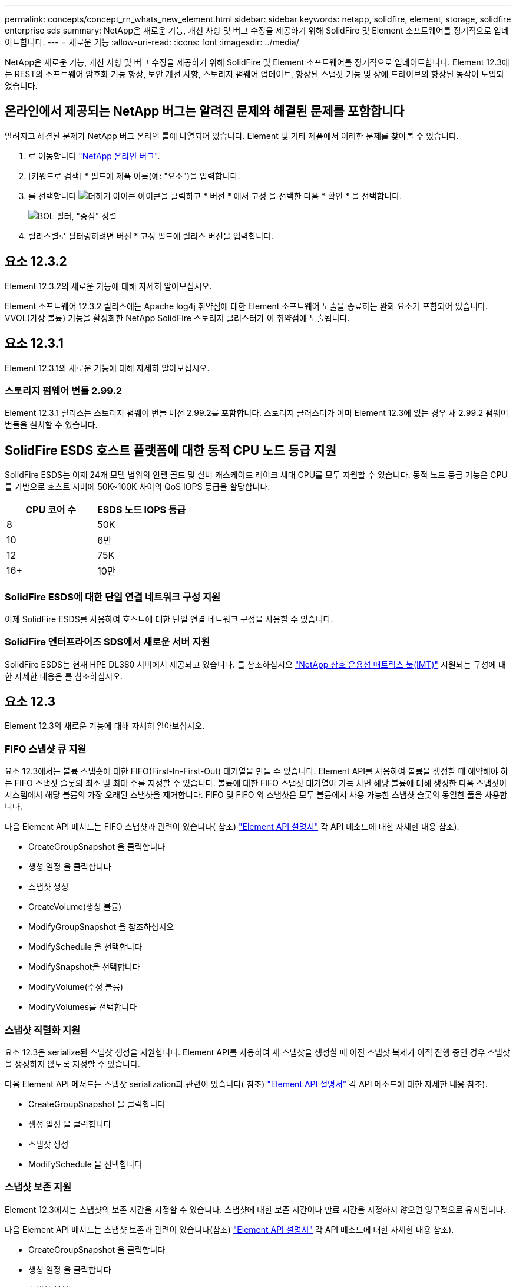 ---
permalink: concepts/concept_rn_whats_new_element.html 
sidebar: sidebar 
keywords: netapp, solidfire, element, storage, solidfire enterprise sds 
summary: NetApp은 새로운 기능, 개선 사항 및 버그 수정을 제공하기 위해 SolidFire 및 Element 소프트웨어를 정기적으로 업데이트합니다. 
---
= 새로운 기능
:allow-uri-read: 
:icons: font
:imagesdir: ../media/


[role="lead"]
NetApp은 새로운 기능, 개선 사항 및 버그 수정을 제공하기 위해 SolidFire 및 Element 소프트웨어를 정기적으로 업데이트합니다. Element 12.3에는 REST의 소프트웨어 암호화 기능 향상, 보안 개선 사항, 스토리지 펌웨어 업데이트, 향상된 스냅샷 기능 및 장애 드라이브의 향상된 동작이 도입되었습니다.



== 온라인에서 제공되는 NetApp 버그는 알려진 문제와 해결된 문제를 포함합니다

알려지고 해결된 문제가 NetApp 버그 온라인 툴에 나열되어 있습니다. Element 및 기타 제품에서 이러한 문제를 찾아볼 수 있습니다.

. 로 이동합니다 https://mysupport.netapp.com/site/products/all/details/solidfire-elementos/bugsonline-tab["NetApp 온라인 버그"^].
. [키워드로 검색] * 필드에 제품 이름(예: "요소")을 입력합니다.
. 를 선택합니다 image:plus_icon.PNG["더하기 아이콘"] 아이콘을 클릭하고 * 버전 * 에서 고정 을 선택한 다음 * 확인 * 을 선택합니다.
+
image:bol_filters.PNG["BOL 필터, \"중심\" 정렬"]

. 릴리스별로 필터링하려면 버전 * 고정 필드에 릴리스 버전을 입력합니다.




== 요소 12.3.2

Element 12.3.2의 새로운 기능에 대해 자세히 알아보십시오.

Element 소프트웨어 12.3.2 릴리스에는 Apache log4j 취약점에 대한 Element 소프트웨어 노출을 종료하는 완화 요소가 포함되어 있습니다. VVOL(가상 볼륨) 기능을 활성화한 NetApp SolidFire 스토리지 클러스터가 이 취약점에 노출됩니다.



== 요소 12.3.1

Element 12.3.1의 새로운 기능에 대해 자세히 알아보십시오.



=== 스토리지 펌웨어 번들 2.99.2

Element 12.3.1 릴리스는 스토리지 펌웨어 번들 버전 2.99.2를 포함합니다. 스토리지 클러스터가 이미 Element 12.3에 있는 경우 새 2.99.2 펌웨어 번들을 설치할 수 있습니다.



== SolidFire ESDS 호스트 플랫폼에 대한 동적 CPU 노드 등급 지원

SolidFire ESDS는 이제 24개 모델 범위의 인텔 골드 및 실버 캐스케이드 레이크 세대 CPU를 모두 지원할 수 있습니다. 동적 노드 등급 기능은 CPU를 기반으로 호스트 서버에 50K~100K 사이의 QoS IOPS 등급을 할당합니다.

[cols="100,100"]
|===
| CPU 코어 수 | ESDS 노드 IOPS 등급 


 a| 
8
 a| 
50K



 a| 
10
 a| 
6만



 a| 
12
 a| 
75K



 a| 
16+
 a| 
10만

|===


=== SolidFire ESDS에 대한 단일 연결 네트워크 구성 지원

이제 SolidFire ESDS를 사용하여 호스트에 대한 단일 연결 네트워크 구성을 사용할 수 있습니다.



=== SolidFire 엔터프라이즈 SDS에서 새로운 서버 지원

SolidFire ESDS는 현재 HPE DL380 서버에서 제공되고 있습니다. 를 참조하십시오 https://mysupport.netapp.com/matrix/imt.jsp?components=97283;&solution=1757&isHWU&src=IMT["NetApp 상호 운용성 매트릭스 툴(IMT)"^] 지원되는 구성에 대한 자세한 내용은 를 참조하십시오.



== 요소 12.3

Element 12.3의 새로운 기능에 대해 자세히 알아보십시오.



=== FIFO 스냅샷 큐 지원

요소 12.3에서는 볼륨 스냅숏에 대한 FIFO(First-In-First-Out) 대기열을 만들 수 있습니다. Element API를 사용하여 볼륨을 생성할 때 예약해야 하는 FIFO 스냅샷 슬롯의 최소 및 최대 수를 지정할 수 있습니다. 볼륨에 대한 FIFO 스냅샷 대기열이 가득 차면 해당 볼륨에 대해 생성한 다음 스냅샷이 시스템에서 해당 볼륨의 가장 오래된 스냅샷을 제거합니다. FIFO 및 FIFO 외 스냅샷은 모두 볼륨에서 사용 가능한 스냅샷 슬롯의 동일한 풀을 사용합니다.

다음 Element API 메서드는 FIFO 스냅샷과 관련이 있습니다( 참조) link:../api/index.html["Element API 설명서"] 각 API 메소드에 대한 자세한 내용 참조).

* CreateGroupSnapshot 을 클릭합니다
* 생성 일정 을 클릭합니다
* 스냅샷 생성
* CreateVolume(생성 볼륨)
* ModifyGroupSnapshot 을 참조하십시오
* ModifySchedule 을 선택합니다
* ModifySnapshot을 선택합니다
* ModifyVolume(수정 볼륨)
* ModifyVolumes를 선택합니다




=== 스냅샷 직렬화 지원

요소 12.3은 serialize된 스냅샷 생성을 지원합니다. Element API를 사용하여 새 스냅샷을 생성할 때 이전 스냅샷 복제가 아직 진행 중인 경우 스냅샷을 생성하지 않도록 지정할 수 있습니다.

다음 Element API 메서드는 스냅샷 serialization과 관련이 있습니다( 참조) link:../api/index.html["Element API 설명서"] 각 API 메소드에 대한 자세한 내용 참조).

* CreateGroupSnapshot 을 클릭합니다
* 생성 일정 을 클릭합니다
* 스냅샷 생성
* ModifySchedule 을 선택합니다




=== 스냅샷 보존 지원

Element 12.3에서는 스냅샷의 보존 시간을 지정할 수 있습니다. 스냅샷에 대한 보존 시간이나 만료 시간을 지정하지 않으면 영구적으로 유지됩니다.

다음 Element API 메서드는 스냅샷 보존과 관련이 있습니다(참조) link:../api/index.html["Element API 설명서"] 각 API 메소드에 대한 자세한 내용 참조).

* CreateGroupSnapshot 을 클릭합니다
* 생성 일정 을 클릭합니다
* 스냅샷 생성
* ModifyGroupSnapshot 을 참조하십시오
* ModifySchedule 을 선택합니다
* ModifySnapshot을 선택합니다




=== 유휴 데이터의 소프트웨어 암호화 기능이 향상되었습니다

저장된 소프트웨어 암호화 기능의 경우 Element 12.3에는 EKM(외부 키 관리) 및 소프트웨어 암호화 마스터 키를 다시 입력할 수 있는 기능이 도입되었습니다. 스토리지 클러스터를 생성할 때 유휴 소프트웨어 암호화를 설정할 수 있습니다. SolidFire 엔터프라이즈 SDS 스토리지 클러스터를 생성할 때 유휴 소프트웨어 암호화는 기본적으로 설정됩니다. 이 기능은 스토리지 노드의 SSD에 저장된 모든 데이터를 암호화하므로 클라이언트 IO에 미치는 성능이 2% 정도로 매우 적습니다.

다음 Element API 메서드는 저장된 소프트웨어 암호화와 관련이 있습니다( 참조) link:../api/index.html["Element API 설명서"] 각 API 메소드에 대한 자세한 내용 참조).

* 클러스터 생성
* DisableEncryptionAtRest
* EnableEncryptionAtRest 를 참조하십시오
* GetSoftwareEncryptionAtRestInfo 를 참조하십시오
* RekeySoftwareEncryptionAtRestMasterKey를 참조하십시오




=== 스토리지 노드 펌웨어 업데이트

Element 12.3에는 스토리지 노드의 펌웨어 업데이트가 포함됩니다. link:../concepts/concept_rn_relatedrn_element.html#storage-firmware["자세한 정보"].



=== 보안 강화

Element 12.3은 스토리지 노드 및 관리 노드의 보안 취약점을 해결합니다. https://security.netapp.com/["자세한 정보"] 이러한 보안 개선 사항에 대해 설명합니다.



=== 장애가 발생한 드라이브의 동작 개선

Element 12.3은 드라이브의 SMART 상태 데이터를 사용하여 SolidFire 어플라이언스 드라이브에 대해 정기적으로 상태 점검을 수행합니다. SMART 상태 확인에 실패한 드라이브가 거의 실패할 수 있습니다. 드라이브가 SMART 상태 검사에 실패하면 드라이브가 * Failed * 상태로 전환되며 심각한 심각도 클러스터 장애가 나타납니다. 슬롯 <node slot><drive slot>의 일련 번호 <serial number>이(가) 있는 드라이브:<node slot>가 SMART 전체 상태 검사에 실패했습니다. 이 오류를 해결하려면 드라이브를 교체하십시오



=== SolidFire 엔터프라이즈 SDS에서 새로운 서버 지원

SolidFire ESDS는 이제 Dell R640 서버에서 사용할 수 있습니다. 를 참조하십시오 https://mysupport.netapp.com/matrix/imt.jsp?components=97283;&solution=1757&isHWU&src=IMT["NetApp 상호 운용성 매트릭스 툴(IMT)"^] 지원되는 구성에 대한 자세한 내용은 를 참조하십시오.



=== SolidFire ESDS에 대한 새로운 설명서

SolidFire ESDS에 대해 다음과 같은 새로운 설명서를 사용할 수 있습니다.

* https://docs.netapp.com/us-en/element-software/esds/task_esds_r640_drive_repl.html["Dell R640용 드라이브를 교체합니다"^]: Dell R640 서버의 드라이브를 교체하는 단계를 제공합니다.
* https://kb.netapp.com/Special:Search?query=solidfire+enterprise+SDS&type=wiki["기술 자료 문서(로그인 필요)"^]: SolidFire ESDS 시스템의 문제 해결에 대한 정보를 제공합니다.




=== SolidFire ESDS의 알려진 문제에 대한 새로운 위치

이제 에서 알려진 문제를 검색할 수 있습니다 https://mysupport.netapp.com/site/products/all/details/solidfire-enterprise-sds/bugsonline-tab["버그 온라인 도구(로그인 필요)"^].

[discrete]
== 자세한 내용을 확인하십시오

* https://kb.netapp.com/Advice_and_Troubleshooting/Data_Storage_Software/Management_services_for_Element_Software_and_NetApp_HCI/Management_Services_Release_Notes["NetApp 하이브리드 클라우드 제어 및 관리 서비스 릴리즈 노트"^]
* https://docs.netapp.com/us-en/vcp/index.html["vCenter Server용 NetApp Element 플러그인"^]
* https://www.netapp.com/data-storage/solidfire/documentation["SolidFire 및 요소 리소스 페이지입니다"^]
* https://docs.netapp.com/us-en/element-software/index.html["SolidFire 및 Element 소프트웨어 설명서"^]
* http://docs.netapp.com/sfe-122/index.jsp["이전 버전용 SolidFire 및 Element 소프트웨어 설명서 센터"^]
* https://www.netapp.com/us/documentation/hci.aspx["NetApp HCI 리소스 페이지를 참조하십시오"^]
* https://kb.netapp.com/Advice_and_Troubleshooting/Hybrid_Cloud_Infrastructure/NetApp_HCI/Firmware_and_driver_versions_in_NetApp_HCI_and_NetApp_Element_software["NetApp HCI 및 NetApp Element 소프트웨어용 펌웨어 및 드라이버 버전"^]

